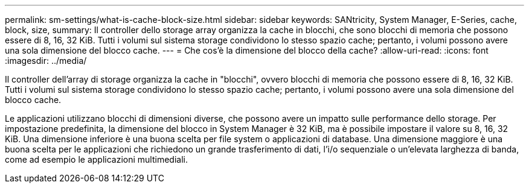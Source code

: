 ---
permalink: sm-settings/what-is-cache-block-size.html 
sidebar: sidebar 
keywords: SANtricity, System Manager, E-Series, cache, block, size, 
summary: Il controller dello storage array organizza la cache in blocchi, che sono blocchi di memoria che possono essere di 8, 16, 32 KiB. Tutti i volumi sul sistema storage condividono lo stesso spazio cache; pertanto, i volumi possono avere una sola dimensione del blocco cache. 
---
= Che cos'è la dimensione del blocco della cache?
:allow-uri-read: 
:icons: font
:imagesdir: ../media/


[role="lead"]
Il controller dell'array di storage organizza la cache in "blocchi", ovvero blocchi di memoria che possono essere di 8, 16, 32 KiB. Tutti i volumi sul sistema storage condividono lo stesso spazio cache; pertanto, i volumi possono avere una sola dimensione del blocco cache.

Le applicazioni utilizzano blocchi di dimensioni diverse, che possono avere un impatto sulle performance dello storage. Per impostazione predefinita, la dimensione del blocco in System Manager è 32 KiB, ma è possibile impostare il valore su 8, 16, 32 KiB. Una dimensione inferiore è una buona scelta per file system o applicazioni di database. Una dimensione maggiore è una buona scelta per le applicazioni che richiedono un grande trasferimento di dati, l'i/o sequenziale o un'elevata larghezza di banda, come ad esempio le applicazioni multimediali.
